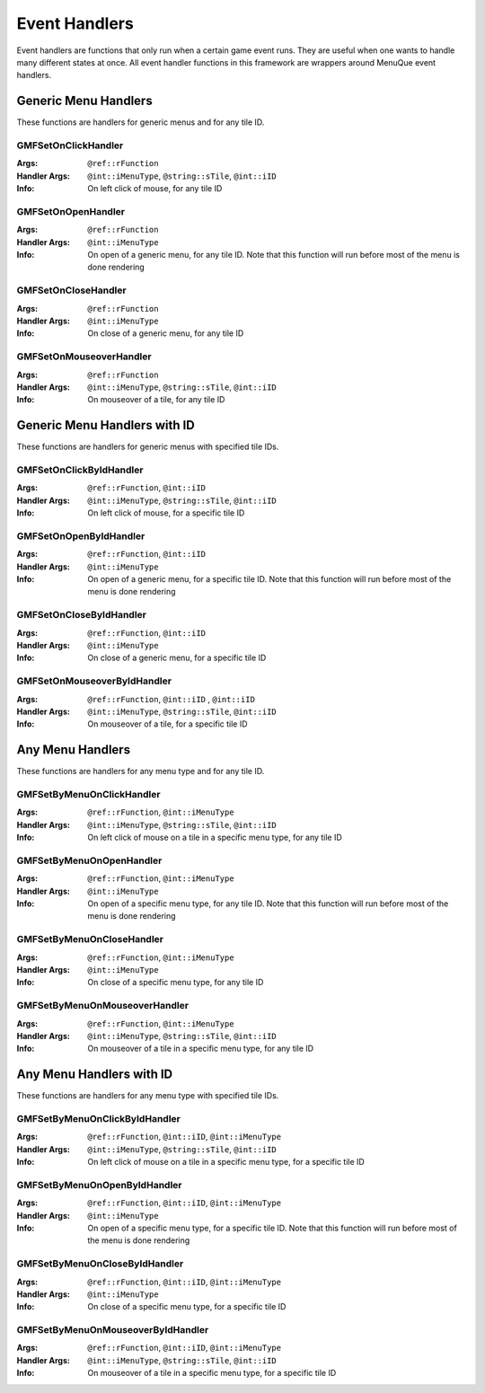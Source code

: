 Event Handlers
==============

Event handlers are functions that only run when a certain game event runs. They are useful when one
wants to handle many different states at once. All event handler functions in this framework are
wrappers around MenuQue event handlers.

Generic Menu Handlers
---------------------
These functions are handlers for generic menus and for any tile ID.

GMFSetOnClickHandler
____________________

:Args: ``@ref::rFunction``
:Handler Args: ``@int::iMenuType``, ``@string::sTile``, ``@int::iID``
:Info: On left click of mouse, for any tile ID

GMFSetOnOpenHandler
___________________
:Args: ``@ref::rFunction``
:Handler Args: ``@int::iMenuType``
:Info: On open of a generic menu, for any tile ID. Note that this function will run before
	   most of the menu is done rendering

GMFSetOnCloseHandler
____________________
:Args: ``@ref::rFunction``
:Handler Args: ``@int::iMenuType``
:Info: On close of a generic menu, for any tile ID

GMFSetOnMouseoverHandler
________________________
:Args: ``@ref::rFunction``
:Handler Args: ``@int::iMenuType``, ``@string::sTile``, ``@int::iID``
:Info: On mouseover of a tile, for any tile ID


Generic Menu Handlers with ID
-----------------------------
These functions are handlers for generic menus with specified tile IDs.

GMFSetOnClickByIdHandler
________________________
:Args: ``@ref::rFunction``, ``@int::iID``
:Handler Args: ``@int::iMenuType``, ``@string::sTile``, ``@int::iID``
:Info: On left click of mouse, for a specific tile ID

GMFSetOnOpenByIdHandler
_______________________
:Args: ``@ref::rFunction``, ``@int::iID``
:Handler Args: ``@int::iMenuType``
:Info: On open of a generic menu, for a specific tile ID. Note that this function will run
	   before most of the menu is done rendering

GMFSetOnCloseByIdHandler
________________________
:Args: ``@ref::rFunction``, ``@int::iID``
:Handler Args: ``@int::iMenuType``
:Info: On close of a generic menu, for a specific tile ID

GMFSetOnMouseoverByIdHandler
____________________________
:Args: ``@ref::rFunction``, ``@int::iID`` , ``@int::iID``
:Handler Args: ``@int::iMenuType``, ``@string::sTile``, ``@int::iID``
:Info: On mouseover of a tile, for a specific tile ID


Any Menu Handlers
-----------------
These functions are handlers for any menu type and for any tile ID.

GMFSetByMenuOnClickHandler
__________________________
:Args: ``@ref::rFunction``, ``@int::iMenuType``
:Handler Args: ``@int::iMenuType``, ``@string::sTile``, ``@int::iID``
:Info: On left click of mouse on a tile in a specific menu type, for any tile ID

GMFSetByMenuOnOpenHandler
_________________________
:Args: ``@ref::rFunction``, ``@int::iMenuType``
:Handler Args: ``@int::iMenuType``
:Info: On open of a specific menu type, for any tile ID. Note that this function will run
	   before most of the menu is done rendering

GMFSetByMenuOnCloseHandler
__________________________
:Args: ``@ref::rFunction``, ``@int::iMenuType``
:Handler Args: ``@int::iMenuType``
:Info: On close of a specific menu type, for any tile ID

GMFSetByMenuOnMouseoverHandler
______________________________
:Args: ``@ref::rFunction``, ``@int::iMenuType``
:Handler Args: ``@int::iMenuType``, ``@string::sTile``, ``@int::iID``
:Info: On mouseover of a tile in a specific menu type, for any tile ID


Any Menu Handlers with ID
-------------------------
These functions are handlers for any menu type with specified tile IDs.

GMFSetByMenuOnClickByIdHandler
______________________________
:Args: ``@ref::rFunction``, ``@int::iID``, ``@int::iMenuType``
:Handler Args: ``@int::iMenuType``, ``@string::sTile``, ``@int::iID``
:Info: On left click of mouse on a tile in a specific menu type, for a specific tile ID

GMFSetByMenuOnOpenByIdHandler
_____________________________
:Args: ``@ref::rFunction``, ``@int::iID``, ``@int::iMenuType``
:Handler Args: ``@int::iMenuType``
:Info: On open of a specific menu type, for a specific tile ID. Note that this function will
	   run before most of the menu is done rendering

GMFSetByMenuOnCloseByIdHandler
______________________________
:Args: ``@ref::rFunction``, ``@int::iID``, ``@int::iMenuType``
:Handler Args: ``@int::iMenuType``
:Info: On close of a specific menu type, for a specific tile ID

GMFSetByMenuOnMouseoverByIdHandler
__________________________________
:Args: ``@ref::rFunction``, ``@int::iID``, ``@int::iMenuType``
:Handler Args: ``@int::iMenuType``, ``@string::sTile``, ``@int::iID``
:Info: On mouseover of a tile in a specific menu type, for a specific tile ID

